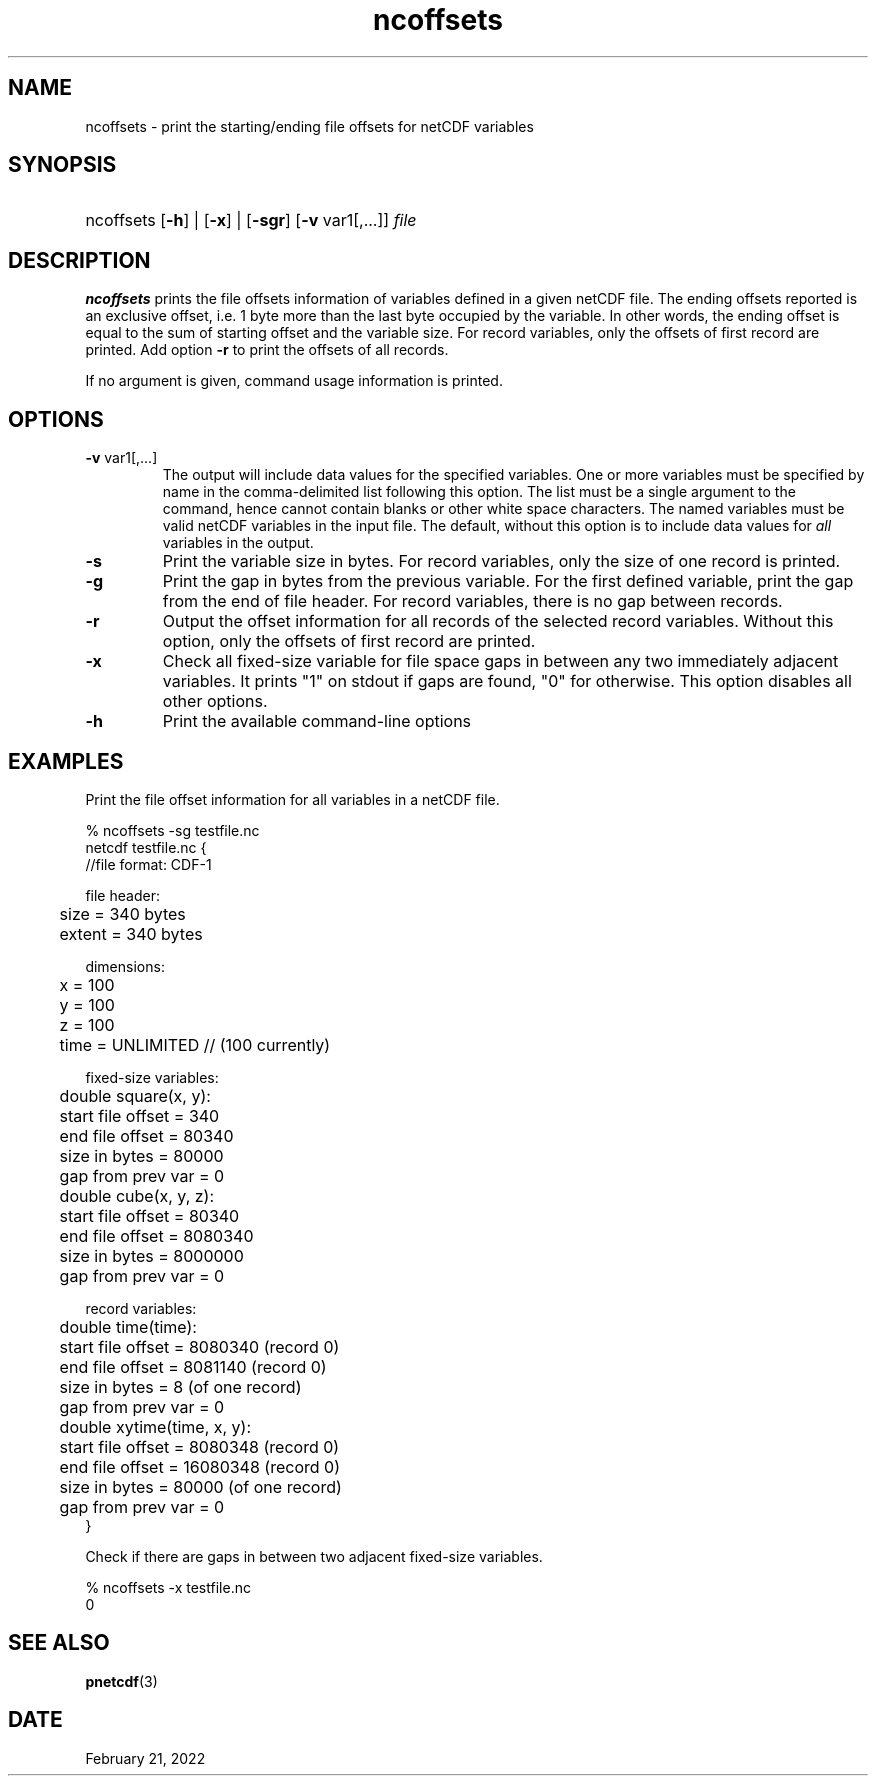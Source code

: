 .\" $Header$
.nr yr \n(yr+1900
.af mo 01
.af dy 01
.TH ncoffsets 1 "PnetCDF 1.12.3" "Printed: \n(yr-\n(mo-\n(dy" "PnetCDF utilities"
.SH NAME
ncoffsets \- print the starting/ending file offsets for netCDF variables
.SH SYNOPSIS
.ft B
.HP
ncoffsets
.nh
\%[\fB-h\fP] |
\%[\fB-x\fP] |
\%[\fB-sgr\fP]
\%[\fB-v\fP var1[,...]]
\%\fIfile\fP
.hy
.ft
.SH DESCRIPTION
\fBncoffsets\fP prints the file offsets information of variables defined in
a given netCDF file. The ending offsets reported is an exclusive offset, i.e.
1 byte more than the last byte occupied by the variable. In other words, the
ending offset is equal to the sum of starting offset and the variable size.
For record variables, only the offsets of first record are printed. Add
option \fB-r\fP to print the offsets of all records.

If no argument is given, command usage information is printed.
.SH OPTIONS
.IP "\fB-v\fP var1[,...]"
The output will include data values for the specified variables. One or more
variables must be specified by name in the comma-delimited list following this
option.  The list must be a single argument to the command, hence cannot
contain blanks or other white space characters.  The named variables must be
valid netCDF variables in the input file.  The default, without this option is
to include data values for \fIall\fP variables in the output.
.IP "\fB-s\fP"
Print the variable size in bytes. For record variables, only the size of one
record is printed.
.IP "\fB-g\fP"
Print the gap in bytes from the previous variable. For the first defined
variable, print the gap from the end of file header. For record variables,
there is no gap between records.
.IP "\fB-r\fP"
Output the offset information for all records of the selected record variables.
Without this option, only the offsets of first record are printed.
.IP "\fB-x\fP"
Check all fixed-size variable for file space gaps in between any two
immediately adjacent variables. It prints "1" on stdout if gaps are found,
"0" for otherwise. This option disables all other options.
.IP "\fB-h\fP"
Print the available command-line options

.SH EXAMPLES
.LP
Print the file offset information for all variables in a netCDF file.

% ncoffsets -sg testfile.nc
.nf
netcdf testfile.nc {
//file format: CDF-1

file header:
	size   = 340 bytes
	extent = 340 bytes

dimensions:
	x = 100
	y = 100
	z = 100
	time = UNLIMITED // (100 currently)

fixed-size variables:
	double square(x, y):
	       start file offset =         340
	       end   file offset =       80340
	       size in bytes     =       80000
	       gap from prev var =           0
	double cube(x, y, z):
	       start file offset =       80340
	       end   file offset =     8080340
	       size in bytes     =     8000000
	       gap from prev var =           0

record variables:
	double time(time):
	       start file offset =     8080340    (record 0)
	       end   file offset =     8081140    (record 0)
	       size in bytes     =           8    (of one record)
	       gap from prev var =           0
	double xytime(time, x, y):
	       start file offset =     8080348    (record 0)
	       end   file offset =    16080348    (record 0)
	       size in bytes     =       80000    (of one record)
	       gap from prev var =           0
}
.LP
Check if there are gaps in between two adjacent fixed-size variables.

% ncoffsets -x testfile.nc
0
.fi

.SH "SEE ALSO"
.LP
.BR pnetcdf (3)
.SH DATE
February 21, 2022
.LP
